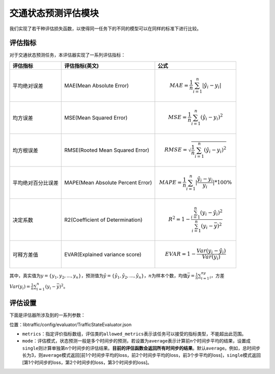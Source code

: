 交通状态预测评估模块
==================================

我们实现了若干种评估损失函数，以使得同一任务下的不同的模型可以在同样的标准下进行比较。

评估指标
------------------

对于交通状态预测任务，本评估器实现了一系列评估指标：

=================== ================================= ====================================================================================
评估指标            评估指标(英文)                    公式
=================== ================================= ====================================================================================
平均绝对误差        MAE(Mean Absolute Error)          .. math:: MAE=\frac{1}{n}\sum_{i=1}^n|\hat{y_{i}}-y_i|
均方误差            MSE(Mean Squared Error)           .. math:: MSE=\frac{1}{n}\sum_{i=1}^n(\hat{y_{i}}-y_i)^2
均方根误差          RMSE(Rooted Mean Squared Error)   .. math:: RMSE=\sqrt{\frac{1}{n}\sum_{i=1}^n(\hat{y_{i}}-y_i)^2}
平均绝对百分比误差  MAPE(Mean Absolute Percent Error) .. math:: MAPE=\frac{1}{n}\sum_{i=1}^n|\frac{\hat{y_{i}}-y_i}{y_i}|*100\%
决定系数            R2(Coefficient of Determination)  .. math:: R^2=1-\frac{\sum_{i=1}^n(y_i-\hat{y_i})^2}{\sum_{i=1}^n(y_i-\bar{y})^2}
可释方差值          EVAR(Explained variance score)    .. math:: EVAR =1-\frac{Var(y_i-\hat{y_i})}{Var(y_i)}
=================== ================================= ====================================================================================

其中，真实值为\ :math:`y=\{y_1,y_2,...,y_n\}`\ ，预测值为\ :math:`\hat{y} = \{\hat{y_1}, \hat{y_2}, ..., \hat{y_n}\}`\ ，\ :math:`n`\ 为样本个数，均值\ :math:`\bar{y}=\frac{1}{n}\sum_{i=1}^ny_i`\ ，方差\ :math:`Var(y_i)=\frac{1}{n}\sum_{i=1}^n(y_{i}-\bar{y})^2`\ 。

评估设置
-------------------

下面是评估器所涉及到的一系列参数：

位置：libtraffic/config/evaluator/TrafficStateEvaluator.json

- ``metrics``\ ：指定评价指标数组，评估类的\ ``allowed_metrics``\ 表示该任务可以接受的指标类型，不能超出此范围。

- ``mode``\ ：评估模式，状态预测一般是多个时间步的预测，若设置为\ ``average``\ 表示计算前n个时间步平均的结果，设置成\ ``single``\ 则计算单独第n个时间步的评估结果。\ **目前的评估函数会返回所有时间步的结果**\ 。默认\ ``average``\ 。例如，总时间步长为3，则\ ``average``\ 模式返回[前1个时间步平均的loss，前2个时间步平均的loss，前3个步平均的loss]，\ ``single``\ 模式返回[第1个时间步的loss，第2个时间步的loss，第3个时间步的loss]。